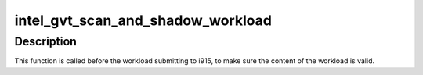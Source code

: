 .. -*- coding: utf-8; mode: rst -*-
.. src-file: drivers/gpu/drm/i915/gvt/scheduler.c

.. _`intel_gvt_scan_and_shadow_workload`:

intel_gvt_scan_and_shadow_workload
==================================

.. c:function:: int intel_gvt_scan_and_shadow_workload(struct intel_vgpu_workload *workload)

    audit the workload by scanning and shadow it as well, include ringbuffer,wa_ctx and ctx.

    :param struct intel_vgpu_workload \*workload:
        an abstract entity for each execlist submission.

.. _`intel_gvt_scan_and_shadow_workload.description`:

Description
-----------

This function is called before the workload submitting to i915, to make
sure the content of the workload is valid.

.. This file was automatic generated / don't edit.

